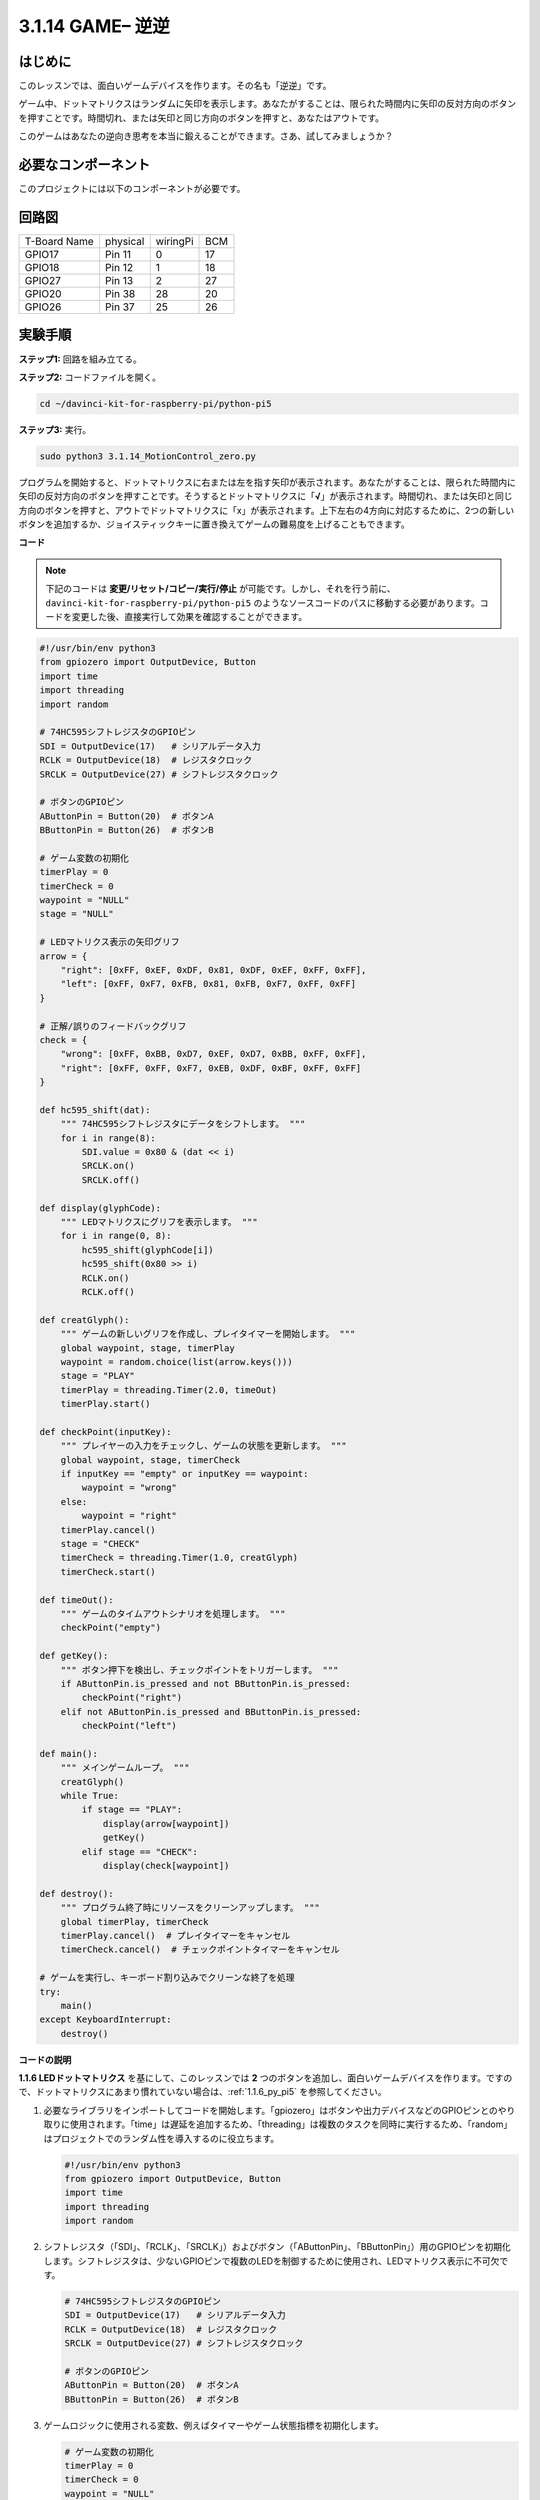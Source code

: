 .. _3.1.14_py_pi5:

3.1.14 GAME– 逆逆
~~~~~~~~~~~~~~~~~~~~

はじめに
--------------------

このレッスンでは、面白いゲームデバイスを作ります。その名も「逆逆」です。

ゲーム中、ドットマトリクスはランダムに矢印を表示します。あなたがすることは、限られた時間内に矢印の反対方向のボタンを押すことです。時間切れ、または矢印と同じ方向のボタンを押すと、あなたはアウトです。

このゲームはあなたの逆向き思考を本当に鍛えることができます。さあ、試してみましょうか？

必要なコンポーネント
------------------------------

このプロジェクトには以下のコンポーネントが必要です。

.. image:: ../python_pi5/img/3.1.14_game_not_not_list.png
    :width: 800
    :align: center

回路図
-----------------------

============ ======== ======== ===
T-Board Name physical wiringPi BCM
GPIO17       Pin 11   0        17
GPIO18       Pin 12   1        18
GPIO27       Pin 13   2        27
GPIO20       Pin 38   28       20
GPIO26       Pin 37   25       26
============ ======== ======== ===

.. image:: ../python_pi5/img/3.1.14_game_not_not_schematic.png
   :align: center

実験手順
-----------------------

**ステップ1:** 回路を組み立てる。

.. image:: ../python_pi5/img/3.1.14_game_not_not_circuit.png

**ステップ2:** コードファイルを開く。

.. raw:: html

   <run></run>

.. code-block::

    cd ~/davinci-kit-for-raspberry-pi/python-pi5

**ステップ3:** 実行。

.. raw:: html

   <run></run>

.. code-block::

    sudo python3 3.1.14_MotionControl_zero.py

プログラムを開始すると、ドットマトリクスに右または左を指す矢印が表示されます。あなたがすることは、限られた時間内に矢印の反対方向のボタンを押すことです。そうするとドットマトリクスに「**√**」が表示されます。時間切れ、または矢印と同じ方向のボタンを押すと、アウトでドットマトリクスに「x」が表示されます。上下左右の4方向に対応するために、2つの新しいボタンを追加するか、ジョイスティックキーに置き換えてゲームの難易度を上げることもできます。

**コード**

.. note::

    下記のコードは **変更/リセット/コピー/実行/停止** が可能です。しかし、それを行う前に、 ``davinci-kit-for-raspberry-pi/python-pi5`` のようなソースコードのパスに移動する必要があります。コードを変更した後、直接実行して効果を確認することができます。

.. raw:: html

    <run></run>

.. code-block:: python

   #!/usr/bin/env python3
   from gpiozero import OutputDevice, Button
   import time
   import threading
   import random

   # 74HC595シフトレジスタのGPIOピン
   SDI = OutputDevice(17)   # シリアルデータ入力
   RCLK = OutputDevice(18)  # レジスタクロック
   SRCLK = OutputDevice(27) # シフトレジスタクロック

   # ボタンのGPIOピン
   AButtonPin = Button(20)  # ボタンA
   BButtonPin = Button(26)  # ボタンB

   # ゲーム変数の初期化
   timerPlay = 0
   timerCheck = 0
   waypoint = "NULL"
   stage = "NULL"

   # LEDマトリクス表示の矢印グリフ
   arrow = {
       "right": [0xFF, 0xEF, 0xDF, 0x81, 0xDF, 0xEF, 0xFF, 0xFF],
       "left": [0xFF, 0xF7, 0xFB, 0x81, 0xFB, 0xF7, 0xFF, 0xFF]
   }

   # 正解/誤りのフィードバックグリフ
   check = {
       "wrong": [0xFF, 0xBB, 0xD7, 0xEF, 0xD7, 0xBB, 0xFF, 0xFF],
       "right": [0xFF, 0xFF, 0xF7, 0xEB, 0xDF, 0xBF, 0xFF, 0xFF]
   }

   def hc595_shift(dat):
       """ 74HC595シフトレジスタにデータをシフトします。 """
       for i in range(8):
           SDI.value = 0x80 & (dat << i)
           SRCLK.on()
           SRCLK.off()

   def display(glyphCode):
       """ LEDマトリクスにグリフを表示します。 """
       for i in range(0, 8):
           hc595_shift(glyphCode[i])
           hc595_shift(0x80 >> i)
           RCLK.on()
           RCLK.off()

   def creatGlyph():
       """ ゲームの新しいグリフを作成し、プレイタイマーを開始します。 """
       global waypoint, stage, timerPlay
       waypoint = random.choice(list(arrow.keys()))
       stage = "PLAY"
       timerPlay = threading.Timer(2.0, timeOut)
       timerPlay.start()

   def checkPoint(inputKey):
       """ プレイヤーの入力をチェックし、ゲームの状態を更新します。 """
       global waypoint, stage, timerCheck
       if inputKey == "empty" or inputKey == waypoint:
           waypoint = "wrong"
       else:
           waypoint = "right"
       timerPlay.cancel()
       stage = "CHECK"
       timerCheck = threading.Timer(1.0, creatGlyph)
       timerCheck.start()

   def timeOut():
       """ ゲームのタイムアウトシナリオを処理します。 """
       checkPoint("empty")

   def getKey():
       """ ボタン押下を検出し、チェックポイントをトリガーします。 """
       if AButtonPin.is_pressed and not BButtonPin.is_pressed:
           checkPoint("right")
       elif not AButtonPin.is_pressed and BButtonPin.is_pressed:
           checkPoint("left")

   def main():
       """ メインゲームループ。 """
       creatGlyph()
       while True:
           if stage == "PLAY":
               display(arrow[waypoint])
               getKey()
           elif stage == "CHECK":
               display(check[waypoint])

   def destroy():
       """ プログラム終了時にリソースをクリーンアップします。 """
       global timerPlay, timerCheck
       timerPlay.cancel()  # プレイタイマーをキャンセル
       timerCheck.cancel()  # チェックポイントタイマーをキャンセル

   # ゲームを実行し、キーボード割り込みでクリーンな終了を処理
   try:
       main()
   except KeyboardInterrupt:
       destroy()


**コードの説明**

**1.1.6 LEDドットマトリクス** を基にして、このレッスンでは **2** つのボタンを追加し、面白いゲームデバイスを作ります。ですので、ドットマトリクスにあまり慣れていない場合は、:ref:`1.1.6_py_pi5` を参照してください。

#. 必要なライブラリをインポートしてコードを開始します。「gpiozero」はボタンや出力デバイスなどのGPIOピンとのやり取りに使用されます。「time」は遅延を追加するため、「threading」は複数のタスクを同時に実行するため、「random」はプロジェクトでのランダム性を導入するのに役立ちます。

   .. code-block:: python

       #!/usr/bin/env python3
       from gpiozero import OutputDevice, Button
       import time
       import threading
       import random

#. シフトレジスタ（「SDI」、「RCLK」、「SRCLK」）およびボタン（「AButtonPin」、「BButtonPin」）用のGPIOピンを初期化します。シフトレジスタは、少ないGPIOピンで複数のLEDを制御するために使用され、LEDマトリクス表示に不可欠です。

   .. code-block:: python

       # 74HC595シフトレジスタのGPIOピン
       SDI = OutputDevice(17)   # シリアルデータ入力
       RCLK = OutputDevice(18)  # レジスタクロック
       SRCLK = OutputDevice(27) # シフトレジスタクロック

       # ボタンのGPIOピン
       AButtonPin = Button(20)  # ボタンA
       BButtonPin = Button(26)  # ボタンB

#. ゲームロジックに使用される変数、例えばタイマーやゲーム状態指標を初期化します。

   .. code-block:: python

       # ゲーム変数の初期化
       timerPlay = 0
       timerCheck = 0
       waypoint = "NULL"
       stage = "NULL"

#. LEDマトリクスに表示する矢印とフィードバック（正解/誤り）のバイナリパターンを定義します。各配列要素はLEDマトリクスの行を表し、「1」と「0」はそれぞれLEDがオンまたはオフであることを示します。

   .. code-block:: python

       # LEDマトリクス表示の矢印グリフ
       arrow = {
           "right": [0xFF, 0xEF, 0xDF, 0x81, 0xDF, 0xEF, 0xFF, 0xFF],
           "left": [0xFF, 0xF7, 0xFB, 0x81, 0xFB, 0xF7, 0xFF, 0xFF]
       }

       # 正解/誤りのフィードバックグリフ
       check = {
           "wrong": [0xFF, 0xBB, 0xD7, 0xEF, 0xD7, 0xBB, 0xFF, 0xFF],
           "right": [0xFF, 0xFF, 0xF7, 0xEB, 0xDF, 0xBF, 0xFF, 0xFF]
       }

#. この関数は1バイトのデータを74HC595シフトレジスタにシフトします。 ``dat`` バイトの各ビットに対して繰り返し処理を行い、 ``SDI`` ピンを高または低に設定し、 ``SRCLK`` ピンをトグルしてビットをレジスタにシフトします。

   .. code-block:: python

       def hc595_shift(dat):
           """ 74HC595シフトレジスタにデータをシフトします。 """
           for i in range(8):
               SDI.value = 0x80 & (dat << i)
               SRCLK.on()
               SRCLK.off()

#. この関数はLEDマトリクスにグリフを表示します。 ``glyphCode`` で表されるグリフの各行とその行のアドレスを ``hc595_shift`` を使用してシフトレジスタに送信し、 ``RCLK`` ピンをトグルして表示を更新します。

   .. code-block:: python

       def display(glyphCode):
           """ LEDマトリクスにグリフを表示します。 """
           for i in range(0, 8):
               hc595_shift(glyphCode[i])
               hc595_shift(0x80 >> i)
               RCLK.on()
               RCLK.off()

#. この関数はランダムに ``arrow`` 辞書からグリフを選択し、プレイタイマーを開始し、ゲームのステージを「PLAY」に設定します。ゲームでのタイミング制御には ``threading.Timer`` が使用されます。

   .. code-block:: python

       def creatGlyph():
           """ ゲームの新しいグリフを作成し、プレイタイマーを開始します。 """
           global waypoint, stage, timerPlay
           waypoint = random.choice(list(arrow.keys()))
           stage = "PLAY"
           timerPlay = threading.Timer(2.0, timeOut)
           timerPlay.start()

#. この関数はプレイヤーの入力を現在のグリフと比較します。入力が正しい場合は、waypointを「right」に設定し、そうでない場合は「wrong」に設定します。次に現在のプレイタイマーをキャンセルし、次のグリフのための新しいタイマーを開始します。

   .. code-block:: python

       def checkPoint(inputKey):
           """ プレイヤーの入力をチェックし、ゲームの状態を更新します。 """
           global waypoint, stage, timerCheck
           if inputKey == "empty" or inputKey == waypoint:
               waypoint = "wrong"
           else:
               waypoint = "right"
           timerPlay.cancel()
           stage = "CHECK"
           timerCheck = threading.Timer(1.0, creatGlyph)
           timerCheck.start()

#. この関数はゲームがタイムアウトしたときに呼び出されます。「empty」を引数として ``checkPoint`` を呼び出し、時間内にボタンが押されなかったことを示します。

   .. code-block:: python

       def timeOut():
           """ ゲームのタイムアウトシナリオを処理します。 """
           checkPoint("empty")

#. この関数はボタンの状態を確認します。「AButtonPin」が押されていて「BButtonPin」が押されていない場合は、「right」として ``checkPoint`` を呼び出します。逆に「BButtonPin」が押されていて「AButtonPin」が押されていない場合は、「left」として ``checkPoint`` を呼び出します。

   .. code-block:: python

       def getKey():
           """ ボタン押下を検出し、チェックポイントをトリガーします。 """
           if AButtonPin.is_pressed and not BButtonPin.is_pressed:
               checkPoint("right")
           elif not AButtonPin.is_pressed and BButtonPin.is_pressed:
               checkPoint("left")

#. ``main`` 関数はゲームの流れを制御します。グリフを作成して開始し、継続的にゲームのステージを確認します。"PLAY"ステージでは、現在のグリフを表示し、ボタン押下をチェックします。"CHECK"ステージでは、プレイヤーのアクションに基づいてフィードバックを表示します。

   .. code-block:: python

       def main():
           """ メインゲームループ。 """
           creatGlyph()
           while True:
               if stage == "PLAY":
                   display(arrow[waypoint])
                   getKey()
               elif stage == "CHECK":
                   display(check[waypoint])

#. この関数はプログラムが終了する際に実行中のタイマーをキャンセルし、クリーンなシャットダウンを保証します。

   .. code-block:: python

       def destroy():
           """ プログラム終了時にリソースをクリーンアップします。 """
           global timerPlay, timerCheck
           timerPlay.cancel()  # プレイタイマーをキャンセル
           timerCheck.cancel()  # チェックポイントタイマーをキャンセル

#. ゲームは ``try`` ブロックで実行されます。 ``KeyboardInterrupt`` （Ctrl+Cを押すなど）が発生した場合、例外をキャッチし、 ``destroy`` を呼び出して終了前にクリーンアップします。

   .. code-block:: python

       # ゲームを実行し、キーボード割り込みでクリーンな終了を処理
       try:
           main()
       except KeyboardInterrupt:
           destroy()
